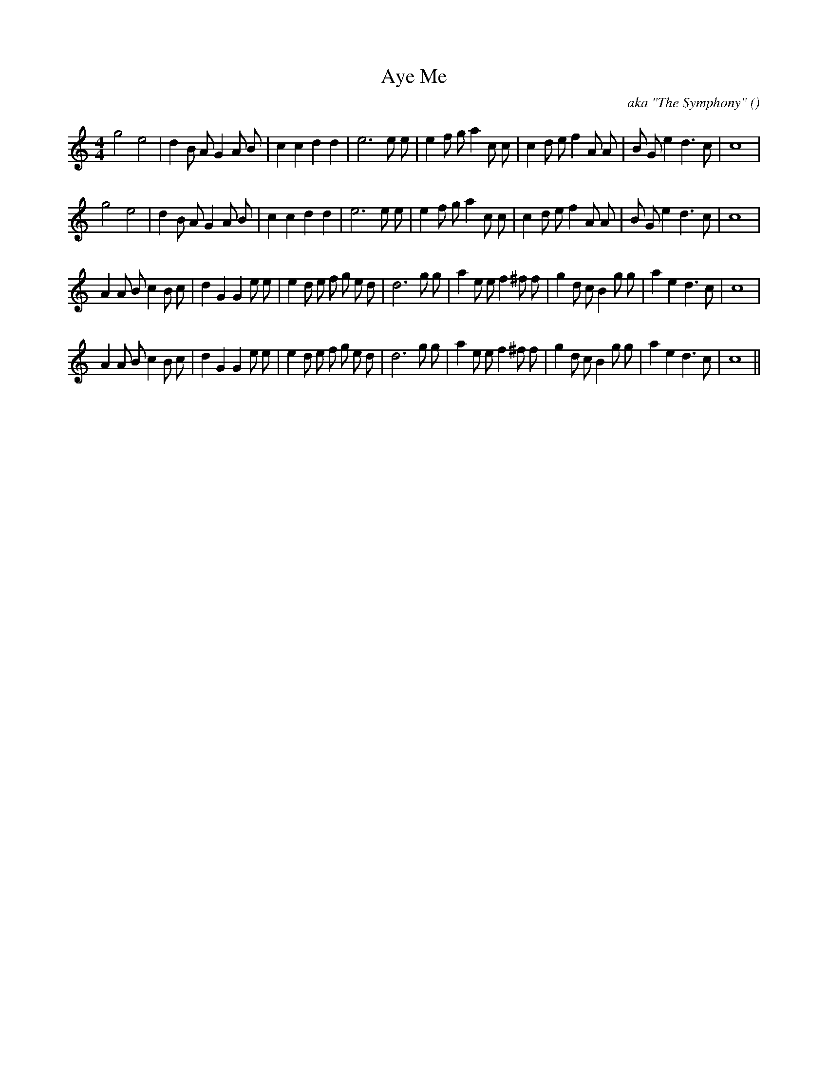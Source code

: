 X:1
T: Aye Me
N:
C:aka "The Symphony"
S:Play 3 times
A:
O:
R:
M:4/4
K:C
I:speed 200
%W: A1
% voice 1 (1 lines, 33 notes)
K:C
M:4/4
L:1/16
g8 e8 |d4 B2 A2 G4 A2 B2 |c4 c4 d4 d4 |e12 e2 e2 |e4 f2 g2 a4 c2 c2 |c4 d2 e2 f4 A2 A2 |B2 G2 e4 d6 c2 |c16 |
%W: A2
% voice 1 (1 lines, 33 notes)
g8 e8 |d4 B2 A2 G4 A2 B2 |c4 c4 d4 d4 |e12 e2 e2 |e4 f2 g2 a4 c2 c2 |c4 d2 e2 f4 A2 A2 |B2 G2 e4 d6 c2 |c16 |
%W: B1
% voice 1 (1 lines, 38 notes)
A4 A2 B2 c4 B2 c2 |d4 G4 G4 e2 e2 |e4 d2 e2 f2 g2 e2 d2 |d12 g2 g2 |a4 e2 e2 f4 ^f2 f2 |g4 d2 c2 B4 g2 g2 |a4 e4 d6 c2 |c16 |
%W: B2
% voice 1 (1 lines, 38 notes)
A4 A2 B2 c4 B2 c2 |d4 G4 G4 e2 e2 |e4 d2 e2 f2 g2 e2 d2 |d12 g2 g2 |a4 e2 e2 f4 ^f2 f2 |g4 d2 c2 B4 g2 g2 |a4 e4 d6 c2 |c16 ||
